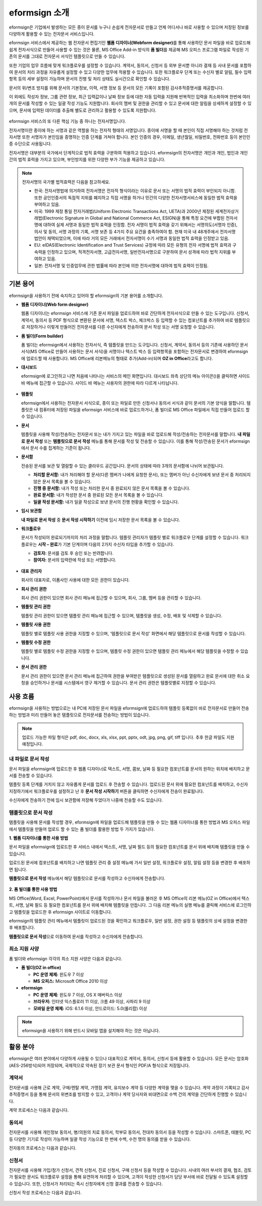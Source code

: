 eformsign 소개
==================


eformsign은 기업에서 발생하는 모든 종이 문서를 누구나 손쉽게 전자문서로 만들고 언제 어디서나 바로 사용할 수 있으며 저장된 정보를 다양하게 활용할 수 있는 전자문서 서비스입니다.

eformsign 서비스에서 제공하는 웹 전자문서 편집기인 **웹폼 디자이너(Webform designer)**\를 통해 사용하던 문서 파일을 바로 업로드해 쉽게 전자서식으로 만들어 사용할 수 있는 것은 물론, MS Office Add-in 방식의 **폼 빌더**\ 를 제공해 MS 오피스 프로그램 파일로 작성된 기존의 문서를 그대로 전자문서 서식인 템플릿으로 만들 수 있습니다.

또한 기업의 업무 흐름에 맞게 워크플로우를 설정할 수 있습니다. 계약서,
동의서, 신청서 등 외부 문서뿐 아니라 결재 등 사내 문서를 포함하여 문서의
처리 과정을 자유롭게 설정할 수 있고 다양한 업무에 적용할 수 있습니다.
또한 워크플로우 단계 또는 수신자 별로 알림, 필수 입력 항목 등의 세부
설정이 가능하며 문서의 진행 및 처리 상태도 실시간으로 확인할 수
있습니다.

문서의 위/변조 방지를 위해 문서의 기본정보, 이력, 서명 정보 등 문서의
모든 기록이 포함된 감사추적증명서를 제공합니다.

이 외에도 작성자 정보, 그룹 관련 정보, 최근 입력값이나 날짜 정보 등에
대한 자동 입력을 지원해 반복적인 입력을 최소화하며 한번에 여러 개의
문서를 작성할 수 있는 일괄 작성 기능도 지원합니다. 회사의 멤버 및 권한을
관리할 수 있고 문서에 대한 알림을 상세하게 설정할 수 있으며, 문서에
입력된 데이터를 추출해 별도로 관리하고 활용할 수 있도록 지원합니다.

.. figure:: resources/main_feature.png
   :alt: 주요 기능
   :width: 700px



eformsign 서비스의 또 다른 핵심 기능 중 하나는 전자서명입니다.

전자서명이란 종이에 하는 서명과 같은 역할을 하는 전자적 형태의
서명입니다. 종이에 서명을 할 때 본인이 직접 서명해야 하는 것처럼
전자서명 또한 서명자가 본인임을 증명하는 인증 단계를 거쳐야 합니다. 본인
인증의 경우, 이메일, 생년월일, 비밀번호, 전화번호 등이 본인인증
수단으로 사용됩니다.

전자서명은 대부분의 국가에서 단계적으로 법적 효력을 구분하여 적용하고
있습니다. eformsign의 전자서명은 개인과 개인, 법인과 개인 간의 법적
효력을 가지고 있으며, 부인방지를 위한 다양한 부가 기능을 제공하고
있습니다.

.. note::

   전자서명의 국가별 법적효력은 다음을 참고하세요.

   -  한국: 전자서명법에 의거하여 전자서명은 전자적 형식이라는 이유로 문서 또는 서명의 법적 효력이 부인되지 아니함. 또한 공인인증서의 독점적 지위를 폐지하고 직접 서명을 하거나 민간의 다양한 전자서명서비스에 동일한 법적 효력을 부여하고 있음.

   -  미국: 1999 제정 통일 전자거래법(Uniform Electronic Transactions Act, UETA)과 2000년 제정된 세계전자상거래법(Electronic Signature in Global and National Commerce Act, ESIGN)을 통해 특정 요건에 부합된 전자서명에 대하여 실제 서명과 동일한 법적 효력을 인정함. 전자 서명이 법적 효력을 갖기 위해서는 서명의도(서명자 인증), 의사 및 동의, 서명 과정의 기록, 서명 보존 등 4가지 주요 요건을 충족하여야 함. 현재 미국 내 48개주에서 전자서명법안이 채택되었으며, 이에 따라 거의 모든 거래에서 전자서명이 수기 서명과 동일한 법적 효력을 인정받고 있음.

   -  EU: eIDAS(Electronic Identification and Trust Services) 규정에 따라 모든 유형의 전자 서명에 법적 효력과 구속력을 인정하고 있으며, 적격전자서명, 고급전자서명, 일반전자서명으로 구분하여 문서 성격에 따라 법적 지위를 부여하고 있음.

   -  일본: 전자서명 및 인증업무에 관한 법률에 따라 본인에 의한 전자서명에 대하여 법적 효력이 인정됨.

기본 용어
-------------

eformsign을 사용하기 전에 숙지하고 있어야 할 eformsign의 기본 용어를
소개합니다.

-  **웹폼 디자이너(Web form designer)**

   웹폼 디자이너는 eformsign 서비스에 기존 문서 파일을
   업로드하여 바로 간단하게 전자서식으로 만들 수 있는 도구입니다.
   신청서, 계약서, 동의서 등 PDF 형식으로 변환된 문서에 서명, 텍스트 박스,
   체크박스 등 입력할 수 있는 컴포넌트를 추가하여 바로 템플릿으로
   저장하거나 이렇게 만들어진 전자문서를 다른 수신자에게 전송하여 문서
   작성 또는 서명 요청할 수 있습니다.

-  **폼 빌더(Form builder)**

   폼 빌더는 eformsign에서 사용하는 전자서식, 즉 템플릿을 만드는
   도구입니다. 신청서, 계약서, 동의서 등의 기존에 사용하던 문서 서식(MS Office로
   만들어 사용하는 문서 서식)을 서명이나 텍스트 박스 등 입력항목을 포함하는
   전자문서로 변경하여 eformsign에 업로드할 때 사용합니다. MS Office에
   리본메뉴의 형태로 추가(Add-in)되며 **OZ in Office**\ 라고도 합니다.

-  **대시보드**

   eformsign에 로그인하고 나면 처음에 나타나는 서비스의 메인
   화면입니다. 대시보드 좌측 상단의 메뉴 아이콘(|image1|)을 클릭하면
   사이드 바 메뉴에 접근할 수 있습니다. 사이드 바 메뉴는 사용자의 권한에
   따라 다르게 나타납니다.

   .. figure:: resources/dashboard.png
      :alt: eformsign 대시보드 화면
      :width: 750px

  

-  **템플릿**

   eformsign에서 사용하는 전자문서 서식으로, 종이 또는 파일로 만든 신청서나 동의서 서식과 같이 문서의 기본 양식을 말합니다. 템플릿은 내 컴퓨터에 저장된 파일을 eformsign 서비스에 바로 업로드하거나, 폼 빌더로 MS Office 파일에서 직접 만들어 업로드 할 수 있습니다. 

-  **문서**

   템플릿을 사용해 작성/전송하는 전자문서 또는 내가 가지고 있는 파일을 바로 업로드해 작성/전송하는 전자문서를 말합니다. **내 파일로 문서 작성** 또는 **템플릿으로 문서 작성** 메뉴를 통해 문서를 작성 및 전송할 수 있습니다. 이를 통해 작성/전송된 문서가 eformsign에서 문서 수를 집계하는 기준이 됩니다.

-  **문서함**

   전송된 문서를 보관 및 열람할 수 있는 클라우드 공간입니다.
   문서의 상태에 따라 3개의 문서함에 나뉘어 보관됩니다.

   -  **처리할 문서함:** 내가 처리해야 할 문서(다른 멤버가 나에게 요청한 문서), 또는 멤버가 아닌 수신자에게 보낸 문서 중 처리되지 않은 문서 목록을 볼 수 있습니다.

   -  **진행 중 문서함:** 내가 작성 또는 처리한 문서 중 완료되지 않은 문서 목록을 볼 수 있습니다.

   -  **완료 문서함:** 내가 작성한 문서 중 완료된 모든 문서 목록을 볼 수 있습니다.

   -  **일괄 작성 문서함:** 내가 일괄 작성으로 보낸 문서의 진행 현황을 확인할 수 있습니다.

-  **임시 보관함**

   **내 파일로 문서 작성** 중 **문서 작성 시작하기** 이전에 임시 저장한 문서
   목록을 볼 수 있습니다.\

-  **워크플로우**

   문서가 작성되어 완료되기까지의 처리 과정을 말합니다.
   템플릿 관리자가 템플릿 별로 워크플로우 단계를 설정할 수 있습니다.
   워크플로우는 **시작 – 완료**\ 가 기본 단계이며 다음의 2가지
   수신자 타입을 추가할 수 있습니다.

   -  **검토자:** 문서를 검토 후 승인 또는 반려합니다.

   -  **참여자:** 문서의 입력란에 작성 또는 서명합니다. 

   .. figure:: resources/workflow_new.png
      :alt: 워크플로우 단계
      :width: 300px



-  **대표 관리자**

   회사의 대표자로, 이폼사인 사용에 대한 모든 권한이 있습니다.

-  **회사 관리 권한**

   회사 관리 권한이 있으면 회사 관리 메뉴에 접근할 수 있으며, 회사, 그룹, 멤버 등을 관리할 수 있습니다.

-  **템플릿 관리 권한**

   템플릿 관리 권한이 있으면 템플릿 관리 메뉴에 접근할 수 있으며,
   템플릿을 생성, 수정, 배포 및 삭제할 수 있습니다.

-  **템플릿 사용 권한**

   템플릿 별로 템플릿 사용 권한을 지정할 수 있으며, '템플릿으로 문서 작성' 화면에서 해당 템플릿으로 문서를 작성할 수 있습니다. 

-  **템플릿 수정 권한**

   템플릿 별로 템플릿 수정 권한을 지정할 수 있으며, 템플릿 수정 권한이 있으면 템플릿 관리 메뉴에서 해당 템플릿을 수정할 수 있습니다. 

-  **문서 관리 권한**

   문서 관리 권한이 있으면 문서 관리 메뉴에 접근하여 권한을 부여받은 템플릿으로 생성된 문서를 열람하고 완료 문서에 대한 취소 요청을 승인하거나 문서를 시스템에서 영구 제거할 수 있습니다. 문서 관리 권한은 템플릿별로 지정할 수 있습니다.


사용 흐름
-------------

eformsign을 사용하는 방법으로는 내 PC에 저장된 문서 파일을 eformsign에 업로드하여 템플릿 등록없이 바로 전자문서로 만들어 전송하는 방법과 미리 만들어 놓은 템플릿으로 전자문서를 전송하는 방법이 있습니다.

.. note::

   업로드 가능한 파일 형식은 pdf, doc, docx, xls, xlsx, ppt, pptx, odt, jpg, png, gif, tiff 입니다. 추후 한글 파일도 지원 예정입니다.


내 파일로 문서 작성
~~~~~~~~~~~~~~~~~~~~~

문서 파일을 eformsign에 업로드한 후 웹폼 디자이너로 텍스트, 서명, 콤보, 날짜 등 필요한 컴포넌트를 문서의 원하는 위치에 배치하고 문서를 전송할 수 있습니다.

템플릿 등록 단계를 거치지 않고 자유롭게 문서를 업로드 후 전송할 수 있습니다. 업로드된 문서 위에 필요한 컴포넌트를 배치하고, 수신자 지정하기에서 워크플로우를 설정하고 난 후 **문서 작성 시작하기** 버튼을 클릭하면 수신자에게 전송이 완료됩니다.

수신자에게 전송하기 전에 임시 보관함에 저장해 두었다가 나중에 전송할 수도 있습니다.

.. figure:: resources/use_flow_myfile.png
   :alt: 내 파일로 문서 작성시 사용 흐름
   :width: 700px


템플릿으로 문서 작성
~~~~~~~~~~~~~~~~~~~~~~

템플릿을 사용해 문서를 작성할 경우, eformsign에 파일을 업로드해 템플릿을 만들 수 있는 웹폼 디자이너를 통한 방법과 MS 오피스 파일에서 템플릿을 만들어 업로드 할 수 있는 폼 빌더를 활용한 방법 두 가지가 있습니다.

**1. 웹폼 디자이너를 통한 사용 방법**

문서 파일을 eformsign에 업로드한 후 서비스 내에서 텍스트, 서명, 날짜 필드 등의 필요한 컴포넌트를 문서 위에 배치해 템플릿을 만들 수 있습니다.

업로드된 문서에 컴포넌트를 배치하고 나면 템플릿 관리 중 설정 메뉴에 가서 일반 설정, 워크플로우 설정, 알림 설정 등을 변경한 후 배포하면 됩니다.

**템플릿으로 문서 작성** 메뉴에서 해당 템플릿으로 문서를 작성하고 수신자에게 전송합니다.

.. figure:: resources/use_flow_web.png
      :alt: 웹폼 디자이너와 eformsign 간 사용 흐름
      :width: 700px






**2. 폼 빌더를 통한 사용 방법**

MS Office(Word, Excel, PowerPoint)에서 문서를 작성하거나 문서 파일을 불러온 후 MS Office의 리본 메뉴(OZ in Office)에서 텍스트, 서명, 날짜 필드 등 필요한 컴포넌트를 문서 위에 배치해 템플릿을 만듭니다. 그 다음 리본 메뉴의 실행 메뉴를 클릭해 서비스에 로그인하고 템플릿을 업로드한 후 eformsign 사이트로 이동합니다.

eformsign의 템플릿 관리 메뉴에서 템플릿이 업로드된 것을 확인하고 워크플로우, 일반 설정, 권한 설정 등 템플릿의 상세 설정을 변경한 후 배포합니다.

**템플릿으로 문서 작성**\ 으로 이동하여 문서를 작성하고 수신자에게 전송합니다.

.. figure:: resources/use_flow.png
   :alt: 폼 빌더와 eformsign 간 사용 흐름
   :width: 700px


최소 지원 사양
~~~~~~~~~~~~~~

폼 빌더와 eformsign 각각의 최소 지원 사양은 다음과 같습니다.

-  **폼 빌더(OZ in office)**

   -  **PC 운영 체제:** 윈도우 7 이상

   -  **MS 오피스:** Microsoft Office 2010 이상

-  **eformsign**

   -  **PC 운영 체제:** 윈도우 7 이상, OS X 매버릭스 이상

   -  **브라우저:** 인터넷 익스플로러 11 이상, 크롬 49 이상, 사파리 9 이상

   -  **모바일 운영 체제:** iOS: 6.1.6 이상, 안드로이드: 5.0(롤리팝) 이상

.. note::

   eformsign을 사용하기 위해 반드시 모바일 앱을 설치해야 하는 것은 아닙니다.


활용 분야
------------

eformsign은 여러 분야에서 다양하게 사용될 수 있으나 대표적으로 계약서, 동의서, 신청서 등에 활용할 수 있습니다. 모든 문서는 암호화(AES-256방식)되어 저장되며, 국제적으로 약속된 장기 보관 문서 형식인 PDF/A 형식으로 저장됩니다.

계약서
~~~~~~~~~

전자문서를 사용해 근로 계약, 구매/렌탈 계약, 가맹점 계약, 유지보수 계약
등 다양한 계약을 맺을 수 있습니다. 계약 과정이 기록되고 감사추적증명서
등을 통해 문서의 위변조를 방지할 수 있고, 고객이나 계약 당사자와
비대면으로 수백 건의 계약을 간단하게 진행할 수 있습니다.

계약 프로세스는 다음과 같습니다.

.. figure:: resources/contract_ex1.png
   :alt: 전자계약 프로세스
   :width: 730px


동의서
~~~~~~~~~

전자문서를 사용해 개인정보 동의서, 병/의원의 치료 동의서, 학부모 동의서,
전대차 동의서 등을 작성할 수 있습니다. 스마트폰, 태블릿, PC 등 다양한
기기로 작성이 가능하며 일괄 작성 기능으로 한 번에 수백, 수천 명의 동의를
받을 수 있습니다.

전자동의 프로세스는 다음과 같습니다.

.. figure:: resources/usecase-process.PNG
   :alt: 전자동의 프로세스
   :width: 730px


신청서
~~~~~~

전자문서를 사용해 가입/참가 신청서, 견적 신청서, 진료 신청서, 구매
신청서 등을 작성할 수 있습니다. 사내의 여러 부서의 결재, 협조, 검토가
필요한 문서도 워크플로우 설정을 통해 유연하게 처리할 수 있으며, 고객이
작성한 신청서가 담당 부서에 바로 전달될 수 있도록 설정할 수 있습니다.
또한, 신청서가 처리되는 즉시 신청자에게 신청 결과를 전송할 수 있습니다.


신청서 작성 프로세스는 다음과 같습니다.

.. figure:: resources/application_ex1.png
   :alt: 전자 신청 프로세스
   :width: 730px


.. |image1| image:: resources/menu_icon.png
